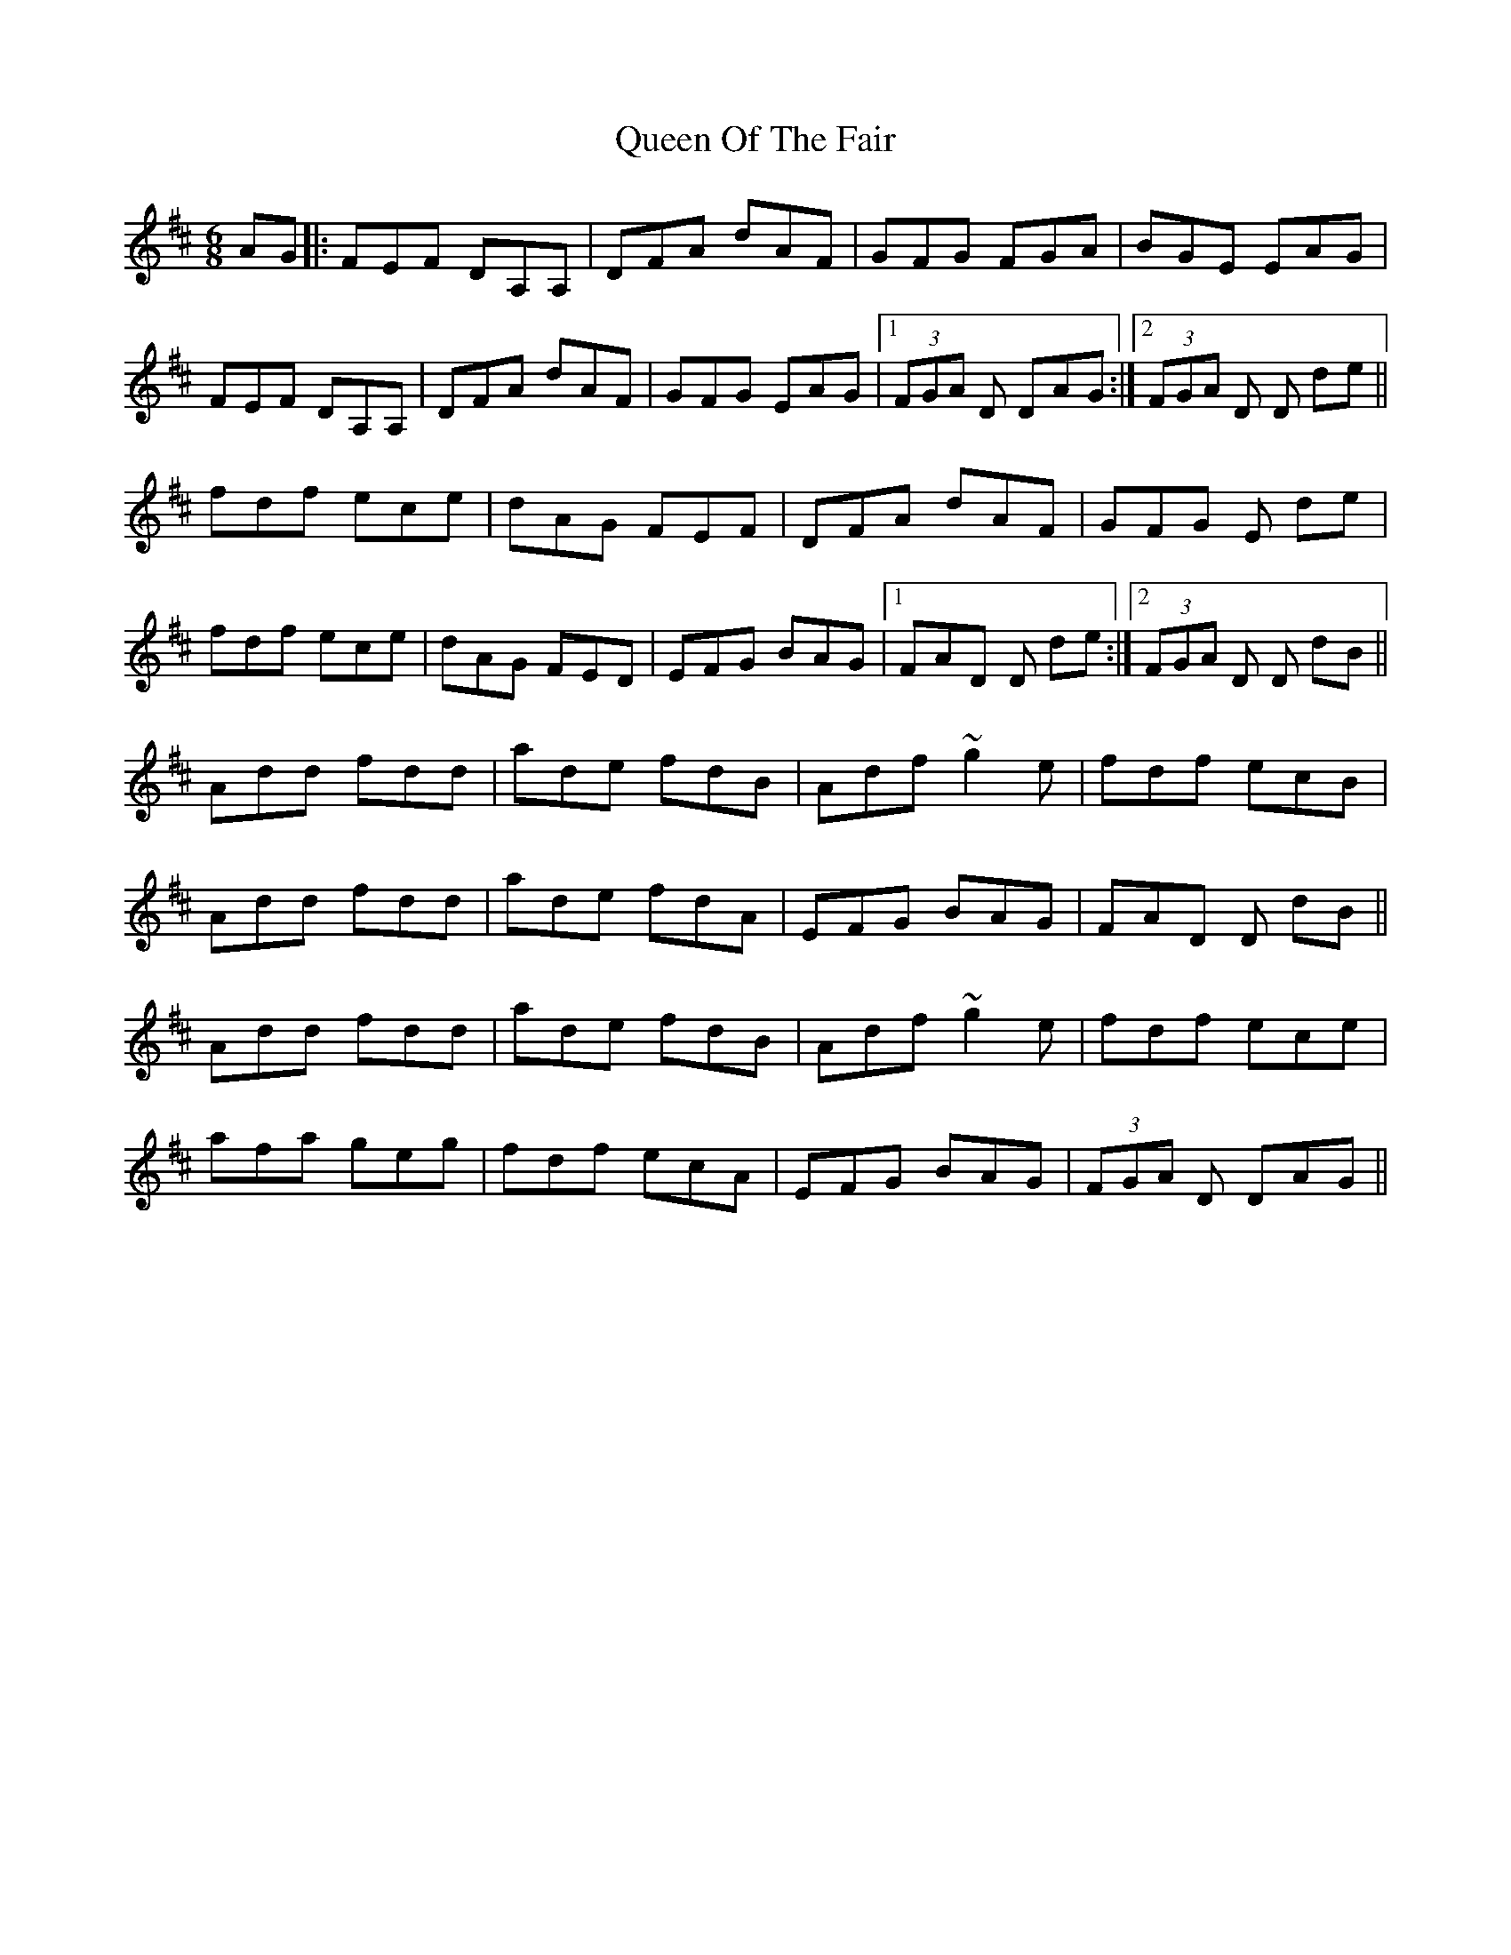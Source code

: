 X: 33357
T: Queen Of The Fair
R: jig
M: 6/8
K: Dmajor
AG|:FEF DA,A,|DFA dAF|GFG FGA|BGE EAG|
FEF DA,A,|DFA dAF|GFG EAG|1 (3FGA D DAG:|2 (3FGA D D de||
fdf ece|dAG FEF|DFA dAF|GFG E de|
fdf ece|dAG FED|EFG BAG|1 FAD D de:|2 (3FGA D D dB||
Add fdd|ade fdB|Adf ~g2 e|fdf ecB|
Add fdd|ade fdA|EFG BAG|FAD D dB||
Add fdd|ade fdB|Adf ~g2 e|fdf ece|
afa geg|fdf ecA|EFG BAG|(3FGA D DAG||

